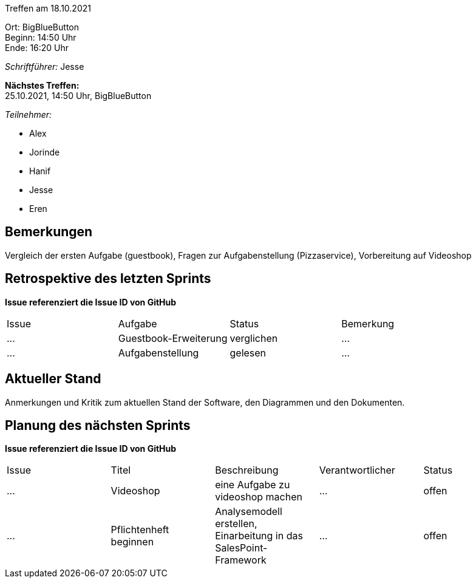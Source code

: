 Treffen am 18.10.2021

Ort:      BigBlueButton +
Beginn:   14:50 Uhr +
Ende:     16:20 Uhr

__Schriftführer:__ Jesse

*Nächstes Treffen:* +
25.10.2021, 14:50 Uhr, BigBlueButton

__Teilnehmer:__
//Tabellarisch oder Aufzählung, Kennzeichnung von Teilnehmern mit besonderer Rolle (z.B. Kunde)

- Alex
- Jorinde
- Hanif
- Jesse
- Eren

== Bemerkungen
Vergleich der ersten Aufgabe (guestbook), Fragen zur Aufgabenstellung (Pizzaservice), Vorbereitung auf Videoshop 

== Retrospektive des letzten Sprints
*Issue referenziert die Issue ID von GitHub*
// Wie ist der Status der im letzten Sprint erstellten Issues/veteilten Aufgaben?

// See http://asciidoctor.org/docs/user-manual/=tables
[option="headers"]
|===
|Issue |Aufgabe |Status |Bemerkung
|…     |Guestbook-Erweiterung    |verglichen     |…
|…     |Aufgabenstellung   |gelesen   |…
|===


== Aktueller Stand
Anmerkungen und Kritik zum aktuellen Stand der Software, den Diagrammen und den
Dokumenten.

== Planung des nächsten Sprints
*Issue referenziert die Issue ID von GitHub*

// See http://asciidoctor.org/docs/user-manual/=tables
[option="headers"]
|===
|Issue |Titel |Beschreibung |Verantwortlicher |Status
|…     |Videoshop    |eine Aufgabe zu videoshop machen         |…                |offen
|…     |Pflichtenheft beginnen   |Analysemodell erstellen, Einarbeitung in das SalesPoint-Framework          |…                |offen
|===
